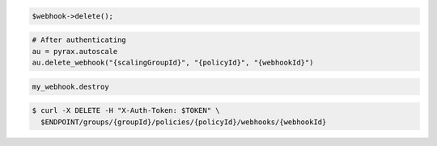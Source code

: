 .. code-block:: csharp

.. code-block:: java

.. code-block:: javascript

.. code-block:: php

    $webhook->delete();

.. code-block:: python

    # After authenticating
    au = pyrax.autoscale
    au.delete_webhook("{scalingGroupId}", "{policyId}", "{webhookId}")

.. code-block:: ruby

  my_webhook.destroy

.. code-block:: sh

  $ curl -X DELETE -H "X-Auth-Token: $TOKEN" \
    $ENDPOINT/groups/{groupId}/policies/{policyId}/webhooks/{webhookId}